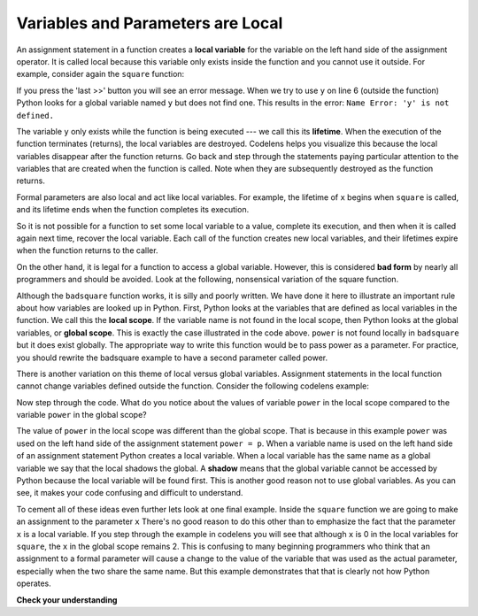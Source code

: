 ..  Copyright (C)  Brad Miller, David Ranum, Jeffrey Elkner, Peter Wentworth, Allen B. Downey, Chris
    Meyers, and Dario Mitchell.  Permission is granted to copy, distribute
    and/or modify this document under the terms of the GNU Free Documentation
    License, Version 1.3 or any later version published by the Free Software
    Foundation; with Invariant Sections being Forward, Prefaces, and
    Contributor List, no Front-Cover Texts, and no Back-Cover Texts.  A copy of
    the license is included in the section entitled "GNU Free Documentation
    License".

.. qnum::
   :prefix: func-3-
   :start: 1

Variables and Parameters are Local
----------------------------------

An assignment statement in a function creates a **local variable** for the
variable on the left hand side of the assignment operator. It is called local because this variable only
exists inside the function and you cannot use it outside. For example,
consider again the ``square`` function:

.. codelens:: bad_local

    def square(x):
        y = x * x
        return y

    z = square(10)
    print(y)


If you press the 'last >>' button you will see an error message.
When we try to use ``y`` on line 6 (outside the function) Python looks for a global
variable named ``y`` but does not find one.  This results in the
error: ``Name Error: 'y' is not defined.``

The variable ``y`` only exists while the function is being executed ---
we call this its **lifetime**.
When the execution of the function terminates (returns),
the local variables  are destroyed.  Codelens helps you  visualize this
because the local variables disappear after the function returns.  Go back and step through the
statements paying particular attention to the variables that are created when the function is called.
Note when they are subsequently destroyed as the function returns.

Formal parameters are also local and act like local variables.
For example, the lifetime of ``x`` begins when ``square`` is
called,
and its lifetime ends when the function completes its execution.

So it is not possible for a function to set some local variable to a
value, complete its execution, and then when it is called again next
time, recover the local variable.  Each call of the function creates
new local variables, and their lifetimes expire when the function returns
to the caller.

On the other hand, it is legal for a function to access a global variable.  However, this is considered
**bad form** by nearly all programmers and should be avoided.  Look at the following,
nonsensical variation of the square function.

.. activecode:: badsquare_1

    def badsquare(x):
        y = x ** power
        return y

    power = 2
    result = badsquare(10)
    print(result)


Although the ``badsquare`` function works, it is silly and poorly written.  We have done it here to illustrate
an important rule about how variables are looked up in Python.
First, Python looks at the variables that are defined as local variables in
the function.  We call this the **local scope**.  If the variable name is not
found in the local scope, then Python looks at the global variables,
or **global scope**.  This is exactly the case illustrated in the code above.
``power`` is not found locally in ``badsquare`` but it does exist globally.
The appropriate way to write this function would be to pass power as a parameter.
For practice, you should rewrite the badsquare example to have a second parameter called power.

There is another variation on this theme of local versus global variables.  Assignment statements in the local function cannot 
change variables defined outside the function.  Consider the following
codelens example:

.. codelens::  cl_powerof_bad

    def powerof(x, p):
        power = p   # Another dumb mistake
        y = x ** power
        return y

    power = 3
    result = powerof(10, 2)
    print(result)

Now step through the code.  What do you notice about the values of variable ``power``
in the local scope compared to the variable ``power`` in the global scope?

The value of ``power`` in the local scope was different than the global scope.
That is because in this example ``power`` was used on the left hand side of the
assignment statement ``power = p``.  When a variable name is used on the
left hand side of an assignment statement Python creates a local variable.
When a local variable has the same name as a global variable we say that the
local shadows the global.  A **shadow** means that the global variable cannot
be accessed by Python because the local variable will be found first. This is
another good reason not to use global variables. As you can see,
it makes your code confusing and difficult to
understand.

To cement all of these ideas even further lets look at one final example.
Inside the ``square`` function we are going to make an assignment to the
parameter ``x``  There's no good reason to do this other than to emphasize
the fact that the parameter ``x`` is a local variable.  If you step through
the example in codelens you will see that although ``x`` is 0 in the local
variables for ``square``, the ``x`` in the global scope remains 2.  This is confusing
to many beginning programmers who think that an assignment to a
formal parameter will cause a change to the value of the variable that was
used as the actual parameter, especially when the two share the same name.
But this example demonstrates that that is clearly not how Python operates.

.. codelens:: cl_change_parm

    def square(x):
        y = x * x
        x = 0       # assign a new value to the parameter x
        return y

    x = 2
    z = square(x)
    print(z)




**Check your understanding**

.. mchoice:: test_question5_3_1
   :answer_a: Its value
   :answer_b: The range of statements in the code where a variable can be accessed.
   :answer_c: Its name
   :correct: b
   :feedback_a: Value is the contents of the variable.  Scope concerns where the variable is &quot;known&quot;.
   :feedback_b:
   :feedback_c: The name of a variable is just an identifier or alias.  Scope concerns where the variable is &quot;known&quot;.

   What is a variable's scope?

.. mchoice:: test_question5_3_2
   :answer_a: A temporary variable that is only used inside a function
   :answer_b: The same as a parameter
   :answer_c: Another name for any variable
   :correct: a
   :feedback_a: Yes, a local variable is a temporary variable that is only known (only exists) in the function it is defined in.
   :feedback_b: While parameters may be considered local variables, functions may also define and use additional local variables.
   :feedback_c: Variables that are used outside a function are not local, but rather global variables.

   What is a local variable?

.. mchoice:: test_question5_3_3
   :answer_a: Yes, and there is no reason not to.
   :answer_b: Yes, but it is considered bad form.
   :answer_c: No, it will cause an error.
   :correct: b
   :feedback_a: While there is no problem as far as Python is concerned, it is generally considered bad style because of the potential for the programmer to get confused.
   :feedback_b: it is generally considered bad style because of the potential for the programmer to get confused.  If you must use global variables (also generally bad form) make sure they have unique names.
   :feedback_c: Python manages global and local scope separately and has clear rules for how to handle variables with the same name in different scopes, so this will not cause a Python error.

   Can you use the same name for a local variable as a global variable?

